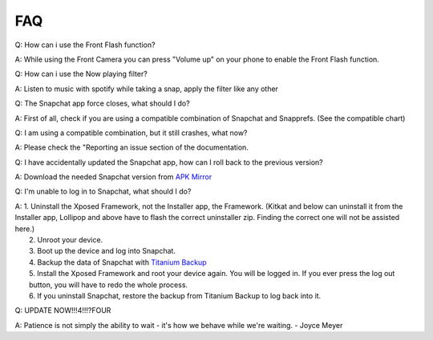 FAQ
#################

Q: How can i use the Front Flash function?

| A: While using the Front Camera you can press "Volume up" on your phone to enable the Front Flash function.


Q: How can i use the Now playing filter?

| A: Listen to music with spotify while taking a snap, apply the filter like any other


Q: The Snapchat app force closes, what should I do?

| A: First of all, check if you are using a compatible combination of Snapchat and Snapprefs. (See the compatible chart)


Q: I am using a compatible combination, but it still crashes, what now?

| A: Please check the "Reporting an issue section of the documentation.


Q: I have accidentally updated the Snapchat app, how can I roll back to the previous version?

| A: Download the needed Snapchat version from `APK Mirror <http://www.apkmirror.com/apk/snapchat-inc/>`_


Q: I'm unable to log in to Snapchat, what should I do?

| A:	1.  Uninstall the Xposed Framework, not the Installer app, the Framework. 
			(Kitkat and below can uninstall it from the Installer app, Lollipop and above have to flash the correct uninstaller zip. 
			Finding the correct one will not be assisted here.)
| 	2.  Unroot your device.
|	3.	Boot up the device and log into Snapchat.
|	4.  Backup the data of Snapchat with `Titanium Backup <https://play.google.com/store/apps/details?id=com.keramidas.TitaniumBackup>`_
|	5.  Install the Xposed Framework and root your device again. You will be logged in. If you ever press the log out button, you will have to redo the whole process.
|	6.  If you uninstall Snapchat, restore the backup from Titanium Backup to log back into it.


Q: UPDATE NOW!!!4!!!?FOUR

| A: Patience is not simply the ability to wait - it's how we behave while we're waiting. - Joyce Meyer
